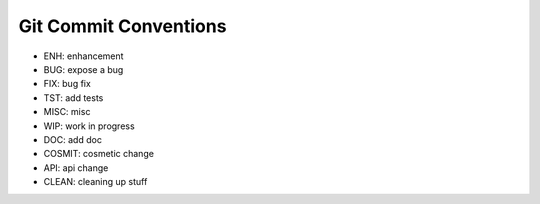 Git Commit Conventions
----------------------

* ENH: enhancement
* BUG: expose a bug
* FIX: bug fix
* TST: add tests
* MISC: misc
* WIP: work in progress
* DOC: add doc
* COSMIT: cosmetic change
* API: api change
* CLEAN: cleaning up stuff
